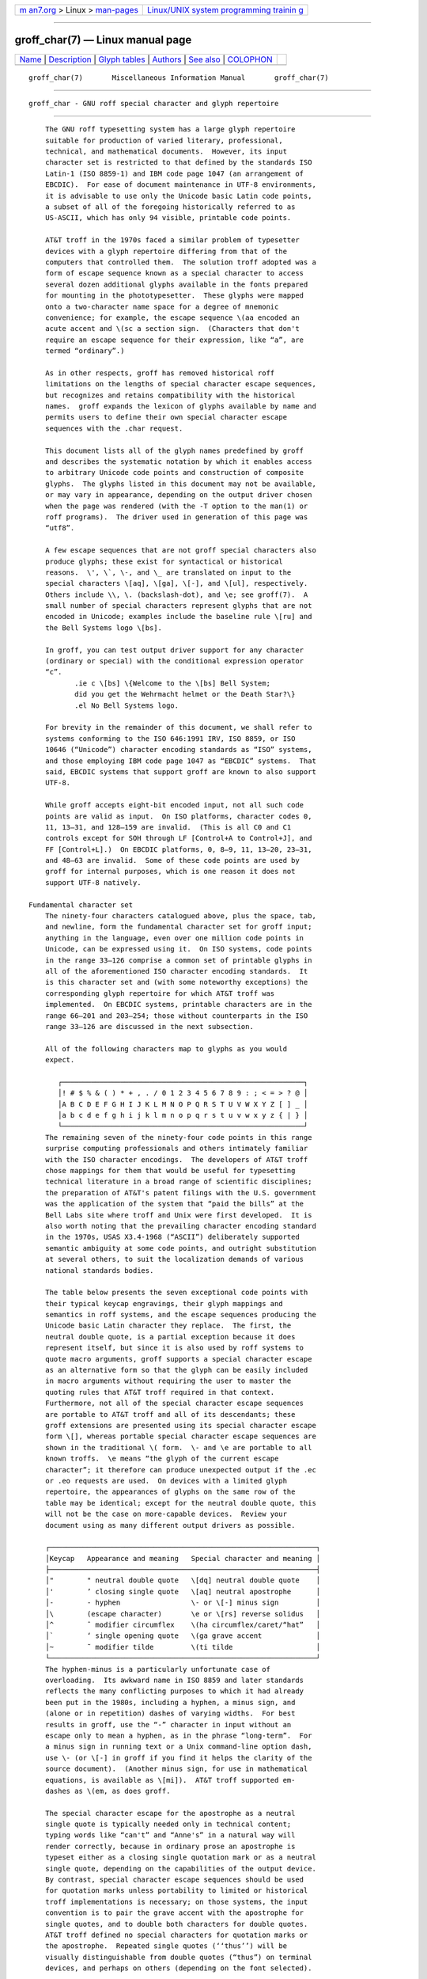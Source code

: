 .. container:: page-top

.. container:: nav-bar

   +----------------------------------+----------------------------------+
   | `m                               | `Linux/UNIX system programming   |
   | an7.org <../../../index.html>`__ | trainin                          |
   | > Linux >                        | g <http://man7.org/training/>`__ |
   | `man-pages <../index.html>`__    |                                  |
   +----------------------------------+----------------------------------+

--------------

groff_char(7) — Linux manual page
=================================

+-----------------------------------+-----------------------------------+
| `Name <#Name>`__ \|               |                                   |
| `Description <#Description>`__ \| |                                   |
| `Glyph tables <#Glyph_tables>`__  |                                   |
| \| `Authors <#Authors>`__ \|      |                                   |
| `See also <#See_also>`__ \|       |                                   |
| `COLOPHON <#COLOPHON>`__          |                                   |
+-----------------------------------+-----------------------------------+
| .. container:: man-search-box     |                                   |
+-----------------------------------+-----------------------------------+

::

   groff_char(7)       Miscellaneous Information Manual       groff_char(7)


-------------------------------------------------

::

          groff_char - GNU roff special character and glyph repertoire


---------------------------------------------------------------

::

          The GNU roff typesetting system has a large glyph repertoire
          suitable for production of varied literary, professional,
          technical, and mathematical documents.  However, its input
          character set is restricted to that defined by the standards ISO
          Latin-1 (ISO 8859-1) and IBM code page 1047 (an arrangement of
          EBCDIC).  For ease of document maintenance in UTF-8 environments,
          it is advisable to use only the Unicode basic Latin code points,
          a subset of all of the foregoing historically referred to as
          US-ASCII, which has only 94 visible, printable code points.

          AT&T troff in the 1970s faced a similar problem of typesetter
          devices with a glyph repertoire differing from that of the
          computers that controlled them.  The solution troff adopted was a
          form of escape sequence known as a special character to access
          several dozen additional glyphs available in the fonts prepared
          for mounting in the phototypesetter.  These glyphs were mapped
          onto a two-character name space for a degree of mnemonic
          convenience; for example, the escape sequence \(aa encoded an
          acute accent and \(sc a section sign.  (Characters that don't
          require an escape sequence for their expression, like “a”, are
          termed “ordinary”.)

          As in other respects, groff has removed historical roff
          limitations on the lengths of special character escape sequences,
          but recognizes and retains compatibility with the historical
          names.  groff expands the lexicon of glyphs available by name and
          permits users to define their own special character escape
          sequences with the .char request.

          This document lists all of the glyph names predefined by groff
          and describes the systematic notation by which it enables access
          to arbitrary Unicode code points and construction of composite
          glyphs.  The glyphs listed in this document may not be available,
          or may vary in appearance, depending on the output driver chosen
          when the page was rendered (with the -T option to the man(1) or
          roff programs).  The driver used in generation of this page was
          “utf8”.

          A few escape sequences that are not groff special characters also
          produce glyphs; these exist for syntactical or historical
          reasons.  \', \`, \-, and \_ are translated on input to the
          special characters \[aq], \[ga], \[-], and \[ul], respectively.
          Others include \\, \. (backslash-dot), and \e; see groff(7).  A
          small number of special characters represent glyphs that are not
          encoded in Unicode; examples include the baseline rule \[ru] and
          the Bell Systems logo \[bs].

          In groff, you can test output driver support for any character
          (ordinary or special) with the conditional expression operator
          “c”.
                 .ie c \[bs] \{Welcome to the \[bs] Bell System;
                 did you get the Wehrmacht helmet or the Death Star?\}
                 .el No Bell Systems logo.

          For brevity in the remainder of this document, we shall refer to
          systems conforming to the ISO 646:1991 IRV, ISO 8859, or ISO
          10646 (“Unicode”) character encoding standards as “ISO” systems,
          and those employing IBM code page 1047 as “EBCDIC” systems.  That
          said, EBCDIC systems that support groff are known to also support
          UTF-8.

          While groff accepts eight-bit encoded input, not all such code
          points are valid as input.  On ISO platforms, character codes 0,
          11, 13–31, and 128–159 are invalid.  (This is all C0 and C1
          controls except for SOH through LF [Control+A to Control+J], and
          FF [Control+L].)  On EBCDIC platforms, 0, 8–9, 11, 13–20, 23–31,
          and 48–63 are invalid.  Some of these code points are used by
          groff for internal purposes, which is one reason it does not
          support UTF-8 natively.

      Fundamental character set
          The ninety-four characters catalogued above, plus the space, tab,
          and newline, form the fundamental character set for groff input;
          anything in the language, even over one million code points in
          Unicode, can be expressed using it.  On ISO systems, code points
          in the range 33–126 comprise a common set of printable glyphs in
          all of the aforementioned ISO character encoding standards.  It
          is this character set and (with some noteworthy exceptions) the
          corresponding glyph repertoire for which AT&T troff was
          implemented.  On EBCDIC systems, printable characters are in the
          range 66–201 and 203–254; those without counterparts in the ISO
          range 33–126 are discussed in the next subsection.

          All of the following characters map to glyphs as you would
          expect.

             ┌──────────────────────────────────────────────────────────┐
             │! # $ % & ( ) * + , . / 0 1 2 3 4 5 6 7 8 9 : ; < = > ? @ │
             │A B C D E F G H I J K L M N O P Q R S T U V W X Y Z [ ] _ │
             │a b c d e f g h i j k l m n o p q r s t u v w x y z { | } │
             └──────────────────────────────────────────────────────────┘
          The remaining seven of the ninety-four code points in this range
          surprise computing professionals and others intimately familiar
          with the ISO character encodings.  The developers of AT&T troff
          chose mappings for them that would be useful for typesetting
          technical literature in a broad range of scientific disciplines;
          the preparation of AT&T's patent filings with the U.S. government
          was the application of the system that “paid the bills” at the
          Bell Labs site where troff and Unix were first developed.  It is
          also worth noting that the prevailing character encoding standard
          in the 1970s, USAS X3.4-1968 (“ASCII”) deliberately supported
          semantic ambiguity at some code points, and outright substitution
          at several others, to suit the localization demands of various
          national standards bodies.

          The table below presents the seven exceptional code points with
          their typical keycap engravings, their glyph mappings and
          semantics in roff systems, and the escape sequences producing the
          Unicode basic Latin character they replace.  The first, the
          neutral double quote, is a partial exception because it does
          represent itself, but since it is also used by roff systems to
          quote macro arguments, groff supports a special character escape
          as an alternative form so that the glyph can be easily included
          in macro arguments without requiring the user to master the
          quoting rules that AT&T troff required in that context.
          Furthermore, not all of the special character escape sequences
          are portable to AT&T troff and all of its descendants; these
          groff extensions are presented using its special character escape
          form \[], whereas portable special character escape sequences are
          shown in the traditional \( form.  \- and \e are portable to all
          known troffs.  \e means “the glyph of the current escape
          character”; it therefore can produce unexpected output if the .ec
          or .eo requests are used.  On devices with a limited glyph
          repertoire, the appearances of glyphs on the same row of the
          table may be identical; except for the neutral double quote, this
          will not be the case on more-capable devices.  Review your
          document using as many different output drivers as possible.

          ┌────────────────────────────────────────────────────────────────┐
          │Keycap   Appearance and meaning   Special character and meaning │
          ├────────────────────────────────────────────────────────────────┤
          │"        " neutral double quote   \[dq] neutral double quote    │
          │'        ’ closing single quote   \[aq] neutral apostrophe      │
          │-        - hyphen                 \- or \[-] minus sign         │
          │\        (escape character)       \e or \[rs] reverse solidus   │
          │^        ˆ modifier circumflex    \(ha circumflex/caret/“hat”   │
          │`        ‘ single opening quote   \(ga grave accent             │
          │~        ˜ modifier tilde         \(ti tilde                    │
          └────────────────────────────────────────────────────────────────┘
          The hyphen-minus is a particularly unfortunate case of
          overloading.  Its awkward name in ISO 8859 and later standards
          reflects the many conflicting purposes to which it had already
          been put in the 1980s, including a hyphen, a minus sign, and
          (alone or in repetition) dashes of varying widths.  For best
          results in groff, use the “-” character in input without an
          escape only to mean a hyphen, as in the phrase “long-term”.  For
          a minus sign in running text or a Unix command-line option dash,
          use \- (or \[-] in groff if you find it helps the clarity of the
          source document).  (Another minus sign, for use in mathematical
          equations, is available as \[mi]).  AT&T troff supported em-
          dashes as \(em, as does groff.

          The special character escape for the apostrophe as a neutral
          single quote is typically needed only in technical content;
          typing words like “can't” and “Anne's” in a natural way will
          render correctly, because in ordinary prose an apostrophe is
          typeset either as a closing single quotation mark or as a neutral
          single quote, depending on the capabilities of the output device.
          By contrast, special character escape sequences should be used
          for quotation marks unless portability to limited or historical
          troff implementations is necessary; on those systems, the input
          convention is to pair the grave accent with the apostrophe for
          single quotes, and to double both characters for double quotes.
          AT&T troff defined no special characters for quotation marks or
          the apostrophe.  Repeated single quotes (‘‘thus’’) will be
          visually distinguishable from double quotes (“thus”) on terminal
          devices, and perhaps on others (depending on the font selected).

          ┌────────────────────────────────────────────────────────────────┐
          │AT&T troff input          recommended groff input               │
          ├────────────────────────────────────────────────────────────────┤
          │A Winter's Tale           A Winter's Tale                       │
          │`U.K. outer quotes'       \[oq]U.K. outer quotes\[cq]           │
          │`U.K. ``inner'' quotes'   \[oq]U.K. \[lq]inner\[rq] quotes\[cq] │
          │``U.S. outer quotes''     \[lq]U.S. outer quotes\[rq]           │
          │``U.S. `inner' quotes''   \[lq]U.S. \[oq]inner\[cq] quotes\[rq] │
          └────────────────────────────────────────────────────────────────┘
          If you expect to use quotation marks frequently in your document,
          see if the macro package you're using defines strings or macros
          to facilitate quotation.

          Using Unicode basic Latin characters to compose boxes and lines
          is ill-advised.  roff systems have special characters for drawing
          straight horizontal and vertical lines; see subsection “Rules and
          lines” below.  Preprocessors like tbl(1) and pic(1) draw boxes
          and will produce the best possible output for the device, falling
          back to basic Latin glyphs only when necessary.

      Eight-bit encodings and Latin-1 supplement
          ISO 646 is a seven-bit code encoding 128 code points; eight-bit
          codes are twice the size.  ISO 8859-1 and code page 1047
          allocated the additional space to what Unicode calls “C1
          controls” (control characters) and the “Latin-1 supplement”.  The
          C1 controls are neither printable nor usable as groff input.

          Two characters in the Latin-1 supplement are handled specially.
          troff never produces them as output.

          NBSP   encodes the no-break space.  On input it is mapped to \~,
                 the adjustable non-breaking space escape sequence.

          SHY    encodes the soft hyphen character.  On input it is mapped
                 to \%, the hyphenation control escape sequence.

          The remaining characters in the Latin-1 supplement represent
          themselves.  Although they can be specified directly with the
          keyboard on systems configured to use Latin-1 as the character
          encoding, it is more portable, both to other roff systems and to
          UTF-8 environments, to use their glyph names, shown below.

          ¡  \[r!] inverted exclamation mark     Ñ  \[~N] N tilde
          ¢  \[ct] cent sign                     Ò  \[`O] O grave
          £  \[Po] pound sign                    Ó  \['O] O acute
          ¤  \[Cs] currency sign                 Ô  \[^O] O circumflex
          ¥  \[Ye] yen sign                      Õ  \[~O] O tilde
          ¦  \[bb] broken bar                    Ö  \[:O] O dieresis
          §  \[sc] section sign                  ×  \[mu] multiplication sign
          ¨  \[ad] dieresis accent               Ø  \[/O] O slash
          ©  \[co] copyright sign                Ù  \[`U] U grave
          ª  \[Of] feminine ordinal indicator    Ú  \['U] U acute
          «  \[Fo] left double chevron           Û  \[^U] U circumflex
          ¬  \[no] logical not                   Ü  \[:U] U dieresis
          ®  \[rg] registered sign               Ý  \['Y] Y acute
          ¯  \[a-] macron accent                 Þ  \[TP] uppercase thorn
          °  \[de] degree sign                   ß  \[ss] lowercase sharp s
          ±  \[+-] plus-minus                    à  \[`a] a grave
          ²  \[S2] superscript two               á  \['a] a acute
          ³  \[S3] superscript three             â  \[^a] a circumflex
          ´  \[aa] acute accent                  ã  \[~a] a tilde
          µ  \[mc] micro sign                    ä  \[:a] a dieresis
          ¶  \[ps] pilcrow sign                  å  \[oa] a ring
          ·  \[pc] centered period               æ  \[ae] ae ligature
          ¸  \[ac] cedilla accent                ç  \[,c] c cedilla
          ¹  \[S1] superscript one               è  \[`e] e grave
          º  \[Om] masculine ordinal indicator   é  \['e] e acute
          »  \[Fc] right double chevron          ê  \[^e] e circumflex
          ¼  \[14] one quarter symbol            ë  \[:e] e dieresis
          ½  \[12] one half symbol               ì  \[`i] i grave
          ¾  \[34] three quarters symbol         í  \['i] e acute
          ¿  \[r?] inverted question mark        î  \[^i] i circumflex
          À  \[`A] A grave                       ï  \[:i] i dieresis
          Á  \['A] A acute                       ð  \[Sd] lowercase eth
          Â  \[^A] A circumflex                  ñ  \[~n] n tilde
          Ã  \[~A] A tilde                       ò  \[`o] o grave
          Ä  \[:A] A dieresis                    ó  \['o] o acute
          Å  \[oA] A ring                        ô  \[^o  o circumflex
          Æ  \[AE] AE ligature                   õ  \[~o] o tilde
          Ç  \[,C] C cedilla                     ö  \[:o] o dieresis
          È  \[`E] E grave                       ÷  \[di] division sign
          É  \['E] E acute                       ø  \[/o] o slash
          Ê  \[^E] E circumflex                  ù  \[`u] u grave
          Ë  \[:E] E dieresis                    ú  \['u] u acute
          Ì  \[`I] I grave                       û  \[^u] u circumflex
          Í  \['I] I acute                       ü  \[:u] u dieresis
          Î  \[^I] I circumflex                  ý  \['y] y acute
          Ï  \[:I] I dieresis                    þ  \[Tp] lowercase thorn
          Ð  \[-D] uppercase eth                 ÿ  \[:y] y dieresis

      Special character escape forms
          Glyphs that lack a character code in the basic Latin repertoire
          to directly represent them are entered by one of several special
          character escape forms.  Such glyphs can be simple or composite,
          and accessed either by name or numerically by code point.  Code
          points and combining properties are determined by character
          encoding standards, whereas glyph names originated in AT&T troff
          special character escape sequences.  Glyph names are not limited
          to alphanumeric characters; any of the printable characters from
          the Unicode basic Latin repertoire may be used.

          \(gl   is a special character escape for the glyph with the two-
                 character name gl.  This is the syntax form supported by
                 AT&T troff.  The acute accent, \(aa, is an example.

          \[glyph-name]
                 is a special character escape for glyph-name, which can be
                 of arbitrary length.  The foregoing acute accent example
                 could be expressed in groff as \[aa].

                 An ordinary input character “c” is not the same as \[c];
                 the latter is internally mapped to glyph name “\c”.  In
                 other words, “\[a]” is not “a”, but rather \a, the
                 uninterpreted leader escape sequence.  By default, groff
                 defines a single glyph name of length one, namely the
                 minus sign, which can be accessed as either \- or \[-].

          \[base-glyph composite-1 composite-2 ... composite-n]
                 is a composite glyph.  Glyphs like a lowercase “e” with an
                 acute accent, as in the word “café”, can be expressed as
                 \[e aa].  See subsection “Accents” below for a table of
                 combining glyph names.

          Unicode encodes far more characters than groff has glyph names
          for; special character escape forms based on numerical code
          points enable access to any of them.  Frequently used glyphs or
          glyph combinations can be stored in strings, and new glyph names
          can be created with the .char request, enabling the user to
          devise ad hoc names for them; see groff(7).

          \[unnnn[n[n]]]
                 is a Unicode numeric special character escape sequence.
                 With this form, any Unicode point can be indicated using
                 four to six hexadecimal digits, with hexadecimal letters
                 accepted in uppercase form only.  Thus, \[u02DA] accesses
                 the (spacing) ring accent, producing “˚”.

          Unicode code points can be composed as well; when they are, troff
          requires NFD (Normalization Form D), where all Unicode glyphs are
          maximally decomposed.  (Exception: precomposed characters in the
          Latin-1 supplement described above are also accepted.  Do not
          count on this exception remaining in a future troff that accepts
          UTF-8 input directly.)  Thus, troff accepts “caf\['e]”,
          “caf\[e aa]”, and “caf\[u0065_0301]”, as ways to input “café”.
          (Due to its legacy 8-bit encoding compatibility, at present it
          also accepts “caf\[u00E9]” on ISO Latin-1 systems.)

          \[ubase-glyph[_combining-component]...]
                 constructs a composite glyph from Unicode numeric special
                 character escape sequences.  The code points of the base
                 glyph and the combining components are each expressed in
                 hexadecimal, with an underscore (_) separating each
                 component.  Thus, \[u0065_0301] produces “é”.

          \[charnnn]
                 expresses an eight-bit code point where nnn is the code
                 point of the character, a decimal number between 0 and 255
                 without leading zeroes.  This legacy numeric special
                 character escape is used to map characters onto glyphs via
                 the .trin request in macro files loaded by grotty(1).


-----------------------------------------------------------------

::

          In this section, groff's glyph name repertoire is presented in
          tabular form.  The meanings of the columns are as follows.

          Output  shows the glyph as it appears on the device used to
                  render this document; although it can have a notably
                  different shape on other devices (and is subject to user-
                  directed translation and replacement), groff attempts
                  reasonable equivalency on all output devices.

          Input   shows the groff character (ordinary or special) that
                  normally produces the glyph.  Some code points have
                  multiple glyph names.

          Unicode is the code point notation for the glyph or combining
                  glyph sequence as described in subsection “Special
                  character escape forms” above.  It corresponds to the
                  standard notation for Unicode short identifiers such that
                  groff's unnnn is equivalent to Unicode's U+nnnn.

          Notes   describes the glyph, elucidating the mnemonic value of
                  the glyph name where possible.

                  A plus sign “+” indicates that the glyph name appears in
                  the AT&T troff user's manual, CSTR #54 (1992 revision).
                  When using the AT&T special character syntax \(xx,
                  widespread portability can be expected from such names.

                  Entries marked with “***” denote glyphs used for
                  mathematical purposes.  On typesetter devices, such
                  glyphs are typically drawn from a special font (see
                  groff_font(5)).  Often, such glyphs have metrics which
                  look incongruous in normal text.  A few which are not
                  uncommon in running text have “text variants”, which
                  should work better in that context.  Conversely, a
                  handful of glyphs that are normally drawn from a regular
                  font are required in mathematical text.  Both sets of
                  exceptions are noted in the tables where they appear
                  (“Logical symbols” and “Mathematical symbols”).

      Basic Latin
          Apart from basic Latin characters with special mappings,
          described in subsection “Fundamental character set” above, a few
          others in that range have special character glyph names.  These
          were defined for ease of input on non-U.S. keyboards lacking
          keycaps for them, or for symmetry with other special character
          glyph names serving a similar purpose.

          The vertical bar is overloaded; the \[ba] and \[or] escape
          sequences may render differently.  See subsection “Mathematical
          symbols” below for special variants of the plus, minus, and
          equals signs normally drawn from this range.

          Output   Input   Unicode   Notes
          ──────────────────────────────────────────────────────────────────
          "        \[dq]   u0022     neutral double quote
          #        \[sh]   u0023     number sign
          $        \[Do]   u0024     dollar sign
          '        \[aq]   u0027     apostrophe, neutral single quote
          /        \[sl]   u002F     slash, solidus +
          @        \[at]   u0040     at sign
          [        \[lB]   u005B     left square bracket

          \        \[rs]   u005C     reverse solidus
          ]        \[rB]   u005D     right square bracket
          ^        \[ha]   u005E     circumflex, caret, “hat” +
          {        \[lC]   u007B     left brace
          |        |       u007C     bar
          |        \[ba]   u007C     bar
          |        \[or]   u007C     bitwise or +
          }        \[rC]   u007D     right brace
          ~        \[ti]   u007E     tilde +

      Supplementary Latin letters
          Historically, \[ss] could be considered a ligature of “sz”.  An
          uppercase form is available as \[u1E9E], but in the German
          language it is of specialized use; ß does not normally uppercase-
          transform to it, but rather to “SS”.  “Lowercase f with hook” is
          also used as a function symbol; see subsection “Mathematical
          symbols” below.

          Output   Input   Unicode   Notes
          ──────────────────────────────────────────────────────────────────
          Ð        \[-D]   u00D0     uppercase eth
          ð        \[Sd]   u00F0     lowercase eth
          Þ        \[TP]   u00DE     uppercase thorn
          þ        \[Tp]   u00FE     lowercase thorn
          ß        \[ss]   u00DF     lowercase sharp s
          ı        \[.i]   u0131     i without tittle
          ȷ        \[.j]   u0237     j without tittle
          ƒ        \[Fn]   u0192     lowercase f with hook, function

      Ligatures and digraphs
          Output   Input   Unicode           Notes
          ──────────────────────────────────────────────────────────────────
          ff       \[ff]   u0066_0066        ff ligature +
          fi       \[fi]   u0066_0069        fi ligature +
          fl       \[fl]   u0066_006C        fl ligature +
          ffi      \[Fi]   u0066_0066_0069   ffi ligature +
          ffl      \[Fl]   u0066_0066_006C   ffl ligature +
          Æ        \[AE]   u00C6             AE ligature
          æ        \[ae]   u00E6             ae ligature
          Œ        \[OE]   u0152             OE ligature
          œ        \[oe]   u0153             oe ligature
          Ĳ        \[IJ]   u0132             IJ digraph
          ĳ        \[ij]   u0133             ij digraph
          Ł        \[/L]   u0141             L with stroke
          ł        \[/l]   u0142             l with stroke
          Ø        \[/O]   u00D8             O with stroke
          ø        \[/o]   u00F8             o with stroke

      Accented characters
          All of these glyphs can be composed using combining glyph names
          as described in subsection “Special character escape forms”
          above; the names below can be thought of as convenient short
          aliases.

          Output   Input   Unicode      Notes
          ──────────────────────────────────────────────────────────────────
          Á        \['A]   u0041_0301   A acute
          Ć        \['C]   u0043_0301   C acute
          É        \['E]   u0045_0301   E acute
          Í        \['I]   u0049_0301   I acute
          Ó        \['O]   u004F_0301   O acute
          Ú        \['U]   u0055_0301   U acute
          Ý        \['Y]   u0059_0301   Y acute
          á        \['a]   u0061_0301   a acute
          ć        \['c]   u0063_0301   c acute
          é        \['e]   u0065_0301   e acute

          í        \['i]   u0069_0301   i acute
          ó        \['o]   u006F_0301   o acute
          ú        \['u]   u0075_0301   u acute
          ý        \['y]   u0079_0301   y acute

          Ä        \[:A]   u0041_0308   A dieresis
          Ë        \[:E]   u0045_0308   E dieresis
          Ï        \[:I]   u0049_0308   I dieresis
          Ö        \[:O]   u004F_0308   O dieresis
          Ü        \[:U]   u0055_0308   U dieresis
          Ÿ        \[:Y]   u0059_0308   Y dieresis
          ä        \[:a]   u0061_0308   a dieresis
          ë        \[:e]   u0065_0308   e dieresis
          ï        \[:i]   u0069_0308   i dieresis
          ö        \[:o]   u006F_0308   o dieresis
          ü        \[:u]   u0075_0308   u dieresis
          ÿ        \[:y]   u0079_0308   y dieresis

          Â        \[^A]   u0041_0302   A circumflex
          Ê        \[^E]   u0045_0302   E circumflex
          Î        \[^I]   u0049_0302   I circumflex
          Ô        \[^O]   u004F_0302   O circumflex
          Û        \[^U]   u0055_0302   U circumflex
          â        \[^a]   u0061_0302   a circumflex
          ê        \[^e]   u0065_0302   e circumflex
          î        \[^i]   u0069_0302   i circumflex
          ô        \[^o]   u006F_0302   o circumflex
          û        \[^u]   u0075_0302   u circumflex

          À        \[`A]   u0041_0300   A grave
          È        \[`E]   u0045_0300   E grave
          Ì        \[`I]   u0049_0300   I grave
          Ò        \[`O]   u004F_0300   O grave
          Ù        \[`U]   u0055_0300   U grave
          à        \[`a]   u0061_0300   a grave
          è        \[`e]   u0065_0300   e grave
          ì        \[`i]   u0069_0300   i grave
          ò        \[`o]   u006F_0300   o grave
          ù        \[`u]   u0075_0300   u grave

          Ã        \[~A]   u0041_0303   A tilde
          Ñ        \[~N]   u004E_0303   N tilde
          Õ        \[~O]   u004F_0303   O tilde
          ã        \[~a]   u0061_0303   a tilde
          ñ        \[~n]   u006E_0303   n tilde
          õ        \[~o]   u006F_0303   o tilde

          Š        \[vS]   u0053_030C   S caron
          š        \[vs]   u0073_030C   s caron
          Ž        \[vZ]   u005A_030C   Z caron
          ž        \[vz]   u007A_030C   z caron

          Ç        \[,C]   u0043_0327   C cedilla
          ç        \[,c]   u0063_0327   c cedilla

          Å        \[oA]   u0041_030A   A ring
          å        \[oa]   u0061_030A   a ring

      Accents
          The .composite request is used to map the accents to code points
          with non-spacing semantics; the values given in parentheses are
          their spacing counterparts.

          Output   Input   Unicode         Notes
          ──────────────────────────────────────────────────────────────────
          ˝        \[a"]   u030B (u02DD)   double acute accent

          ¯        \[a-]   u0304 (u00AF)   macron accent
          ˙        \[a.]   u0307 (u02D9)   dot accent
          ^        \[a^]   u0302 (u005E)   circumflex accent
          ´        \[aa]   u0301 (u00B4)   acute accent +
          `        \[ga]   u0300 (u0060)   grave accent +
          ˘        \[ab]   u0306 (u02D8)   breve accent
          ¸        \[ac]   u0327 (u00B8)   cedilla accent
          ¨        \[ad]   u0308 (u00A8)   dieresis accent
          ˇ        \[ah]   u030C (u02C7)   caron accent
          ˚        \[ao]   u030A (u02DA)   ring accent
          ~        \[a~]   u0303 (u007E)   tilde accent
          ˛        \[ho]   u0328 (u02DB)   hook accent

      Quotation marks
          The neutral double quote, often useful when documenting
          programming languages, is also available as a special character
          for convenience when including it in macro arguments; see
          subsection “Fundamental character set” above.

          Output   Input   Unicode   Notes
          ──────────────────────────────────────────────────────────────────
          „        \[Bq]   u201E     low double comma quote
          ‚        \[bq]   u201A     low single comma quote
          “        \[lq]   u201C     left double quote
          ”        \[rq]   u201D     right double quote
          ‘        \[oq]   u2018     single opening (left) quote
          ’        \[cq]   u2019     single closing (right) quote
          '        \[aq]   u0027     apostrophe, neutral single quote
          "        "       u0022     neutral double quote
          "        \[dq]   u0022     neutral double quote
          «        \[Fo]   u00AB     left double chevron
          »        \[Fc]   u00BB     right double chevron
          ‹        \[fo]   u2039     left single chevron
          ›        \[fc]   u203A     right single chevron

      Punctuation
          Output   Input   Unicode   Notes
          ──────────────────────────────────────────────────────────────────
          ¡        \[r!]   u00A1     inverted exclamation mark
          ¿        \[r?]   u00BF     inverted question mark
          —        \[em]   u2014     em-dash +
          –        \[en]   u2013     en-dash
          ‐        \[hy]   u2010     hyphen +

      Brackets
          On typestter devices, the bracket extensions are font-invariant
          glyphs; that is, they are rendered the same way regardless of
          font (with a drawing escape sequence).  On terminals, they are
          not font-invariant; groff maps them rather arbitrarily to U+23AA
          (“curly bracket extension”).  In AT&T troff, only one glyph was
          available to vertically extend brackets, braces, and parentheses:
          \(bv.

          Not all devices supply bracket pieces that can be piled up with
          \b due to the restrictions of the escape's piling algorithm.  A
          general solution to build brackets out of pieces is the following
          macro:
                 .\" Make a pile centered vertically 0.5em above the baseline.
                 .\" The first argument is placed at the top.
                 .\" The pile is returned in string 'pile'.
                 .eo
                 .de pile-make
                 .  nr pile-wd 0
                 .  nr pile-ht 0
                 .  ds pile-args
                 .
                 .  nr pile-# \n[.$]
                 .  while \n[pile-#] \{\
                 .    nr pile-wd (\n[pile-wd] >? \w'\$[\n[pile-#]]')
                 .    nr pile-ht +(\n[rst] - \n[rsb])
                 .    as pile-args \v'\n[rsb]u'\"
                 .    as pile-args \Z'\$[\n[pile-#]]'\"
                 .    as pile-args \v'-\n[rst]u'\"
                 .    nr pile-# -1
                 .  \}
                 .
                 .  ds pile \v'(-0.5m + (\n[pile-ht]u / 2u))'\"
                 .  as pile \*[pile-args]\"
                 .  as pile \v'((\n[pile-ht]u / 2u) + 0.5m)'\"
                 .  as pile \h'\n[pile-wd]u'\"
                 ..
                 .ec

          Another complication is the fact that some glyphs which represent
          bracket pieces in AT&T troff can be used for other mathematical
          symbols as well, for example \(lf and \(rf which provide the
          floor operator.  Some output drivers, such as grodvi(1), don't
          unify such glyphs.  For this reason, the four glyphs \[lf],
          \[rf], \[lc], and \[rc], are not unified with similar-looking
          bracket pieces.  In groff, only glyphs with long names are
          guaranteed to pile up correctly for all devices—provided those
          glyphs exist.

          Output   Input               Unicode   Notes
          ──────────────────────────────────────────────────────────────────────
          [        [                   u005B     left square bracket
          [        \[lB]               u005B     left square bracket
          ]        ]                   u005D     right square bracket
          ]        \[rB]               u005D     right square bracket
          {        {                   u007B     left brace
          {        \[lC]               u007B     left brace
          }        }                   u007D     right brace
          }        \[rC]               u007D     right brace
          ⟨        \[la]               u27E8     left angle bracket
          ⟩        \[ra]               u27E9     right angle bracket
          ⎪        \[bv]               u23AA     brace vertical extension + ***
          ⎪        \[braceex]          u23AA     brace vertical extension

          ⎡        \[bracketlefttp]    u23A1     left square bracket top
          ⎢        \[bracketleftex]    u23A2     left square bracket extension
          ⎣        \[bracketleftbt]    u23A3     left square bracket bottom

          ⎤        \[bracketrighttp]   u23A4     right square bracket top
          ⎥        \[bracketrightex]   u23A5     right square bracket extension
          ⎦        \[bracketrightbt]   u23A6     right square bracket bottom

          ⎧        \[lt]               u23A7     left brace top +
          ⎨        \[lk]               u23A8     left brace middle +
          ⎩        \[lb]               u23A9     left brace bottom +
          ⎧        \[bracelefttp]      u23A7     left brace top
          ⎨        \[braceleftmid]     u23A8     left brace middle
          ⎩        \[braceleftbt]      u23A9     left brace bottom
          ⎪        \[braceleftex]      u23AA     left brace extension

          ⎫        \[rt]               u23AB     right brace top +
          ⎬        \[rk]               u23AC     right brace middle +
          ⎭        \[rb]               u23AD     right brace bottom +
          ⎫        \[bracerighttp]     u23AB     right brace top
          ⎬        \[bracerightmid]    u23AC     right brace middle
          ⎭        \[bracerightbt]     u23AD     right brace bottom
          ⎪        \[bracerightex]     u23AA     right brace extension

          ⎛        \[parenlefttp]      u239B     left parenthesis top

          ⎜        \[parenleftex]      u239C     left parenthesis extension
          ⎝        \[parenleftbt]      u239D     left parenthesis bottom
          ⎞        \[parenrighttp]     u239E     right parenthesis top
          ⎟        \[parenrightex]     u239F     right parenthesis extension
          ⎠        \[parenrightbt]     u23A0     right parenthesis bottom

      Arrows
          Output   Input   Unicode   Notes
          ──────────────────────────────────────────────────────────────────
          ←        \[<-]   u2190     horizontal arrow left +
          →        \[->]   u2192     horizontal arrow right +
          ↔        \[<>]   u2194     bidirectional horizontal arrow
          ↓        \[da]   u2193     vertical arrow down +
          ↑        \[ua]   u2191     vertical arrow up +
          ↕        \[va]   u2195     bidirectional vertical arrow
          ⇐        \[lA]   u21D0     horizontal double arrow left
          ⇒        \[rA]   u21D2     horizontal double arrow right
          ⇔        \[hA]   u21D4     bidirectional horizontal double arrow
          ⇓        \[dA]   u21D3     vertical double arrow down
          ⇑        \[uA]   u21D1     vertical double arrow up
          ⇕        \[vA]   u21D5     bidirectional vertical double arrow
          ⎯        \[an]   u23AF     horizontal arrow extension

      Rules and lines
          On typesetter devices, the font-invariant glyphs (see subsection
          “Brackets” above) \[br], \[ul], and \[rn] form corners when
          adjacent; they can be used to build boxes.  On terminal devices,
          they are mapped as shown in the table.  The Unicode-derived names
          of these three glyphs are approximations.

          The input character _ always accesses the underscore glyph in a
          font; \[ul], by contrast, may be font-invariant on typesetter
          devices.

          The baseline rule \[ru] is a font-invariant glyph, namely a rule
          of one-half em.

          \[rn] also appears in subsection “Mathematical symbols” below.

          Output   Input   Unicode   Notes
          ──────────────────────────────────────────────────────────────────
          |        |       u007C     bar
          |        \[ba]   u007C     bar
          │        \[br]   u2502     box rule +
          _        _       u005F     underscore, low line +
          _        \[ul]   u005F     underscore, low line +
          ‾        \[rn]   u203E     radical extension, overline +
          _        \[ru]   ---       baseline rule +
          ¦        \[bb]   u00A6     broken bar
          /        /       u002F     slash, solidus +
          /        \[sl]   u002F     slash, solidus +
          \        \[rs]   u005C     reverse solidus

      Text markers
          Output   Input   Unicode   Notes
          ──────────────────────────────────────────────────────────────────
          ○        \[ci]   u25CB     circle +
          •        \[bu]   u2022     bullet +
          †        \[dg]   u2020     dagger +
          ‡        \[dd]   u2021     double dagger +
          ◊        \[lz]   u25CA     lozenge, diamond
          □        \[sq]   u25A1     square +
          ¶        \[ps]   u00B6     pilcrow sign
          §        \[sc]   u00A7     section sign +
          ☜        \[lh]   u261C     hand pointing left +
          ☞        \[rh]   u261E     hand pointing right +

          @        @       u0040     at sign
          @        \[at]   u0040     at sign
          #        #       u0023     number sign
          #        \[sh]   u0023     number sign
          ↵        \[CR]   u21B5     carriage return
          ✓        \[OK]   u2713     check mark

      Legal symbols
          The Bell Systems logo is not supported in groff.

          Output   Input   Unicode   Notes
          ──────────────────────────────────────────────────────────────────
          ©        \[co]   u00A9     copyright sign +
          ®        \[rg]   u00AE     registered sign +
          ™        \[tm]   u2122     trade mark sign
                   \[bs]   ---       Bell Systems logo +

      Currency symbols
          Output   Input   Unicode   Notes
          ──────────────────────────────────────────────────────────────────
          $        $       u0024     dollar sign
          $        \[Do]   u0024     dollar sign
          ¢        \[ct]   u00A2     cent sign +
          €        \[eu]   u20AC     Euro sign
          €        \[Eu]   u20AC     variant Euro sign
          ¥        \[Ye]   u00A5     yen sign
          £        \[Po]   u00A3     pound sign
          ¤        \[Cs]   u00A4     currency sign

      Units
          Output   Input   Unicode   Notes
          ──────────────────────────────────────────────────────────────────
          °        \[de]   u00B0     degree sign +
          ‰        \[%0]   u2030     per thousand, per mille sign
          ′        \[fm]   u2032     arc minute sign +
          ″        \[sd]   u2033     arc second sign
          µ        \[mc]   u00B5     micro sign
          ª        \[Of]   u00AA     feminine ordinal indicator
          º        \[Om]   u00BA     masculine ordinal indicator

      Logical symbols
          Whether the two variants of the not sign differ in appearance or
          spacing will depend on the device and font selected.

          Output   Input    Unicode   Notes
          ──────────────────────────────────────────────────────────────────
          ∧        \[AN]    u2227     logical and
          ∨        \[OR]    u2228     logical or
          ¬        \[no]    u00AC     logical not + ***
          ¬        \[tno]   u00AC     text variant of \[no]
          ∃        \[te]    u2203     there exists
          ∀        \[fa]    u2200     for all
          ∋        \[st]    u220B     such that
          ∴        \[3d]    u2234     therefore
          ∴        \[tf]    u2234     therefore
          |        |        u007C     bitwise or +
          |        \[or]    u007C     bitwise or +

      Mathematical symbols
          \[Fn] also appears in subsection “Supplementary Latin letters”
          above.  Observe the two varieties of the plus-minus,
          multiplication, and division signs; \[+-], \[mu], and \[di] are
          normally drawn from the special font, but have regular (“text”)
          font variants.  Also be aware of three glyphs available in
          special font variants that are normally drawn from regular fonts:
          the plus, minus, and equals signs.  Whether these variants differ
          in appearance or spacing will depend on the device and font
          selected.

          In AT&T troff, \(rn served as the horizontal extension of the
          radical (square root) sign, \(sr.  In groff, you can use
          \[radicalex] instead of \[rn] for continuation of the radical
          sign \[sr]; these have text metrics.  \[sqrt] and \[sqrtex] are
          their counterparts with mathematical spacing.

          Output   Input          Unicode      Notes
          ─────────────────────────────────────────────────────────────────────
          ½        \[12]          u00BD        one half symbol +
          ¼        \[14]          u00BC        one quarter symbol +
          ¾        \[34]          u00BE        three quarters symbol +
          ⅛        \[18]          u215B        one eighth symbol
          ⅜        \[38]          u215C        three eighths symbol
          ⅝        \[58]          u215D        five eighths symbol
          ⅞        \[78]          u215E        seven eighths symbol
          ¹        \[S1]          u00B9        superscript one
          ²        \[S2]          u00B2        superscript two
          ³        \[S3]          u00B3        superscript three

          +        +              u002B        plus
          +        \[pl]          u002B        special variant of plus + ***
          -        \[-]           u002D        minus
          −        \[mi]          u2212        special variant of minus + ***
          ∓        \[-+]          u2213        minus-plus
          ±        \[+-]          u00B1        plus-minus + ***
          ±        \[t+-]         u00B1        text variant of \[+-]
          ·        \[pc]          u00B7        centered period
          ⋅        \[md]          u22C5        multiplication dot
          ×        \[mu]          u00D7        multiplication sign + ***
          ×        \[tmu]         u00D7        text variant of \[mu]
          ⊗        \[c*]          u2297        circled times
          ⊕        \[c+]          u2295        circled plus
          ÷        \[di]          u00F7        division sign + ***
          ÷        \[tdi]         u00F7        text variant of \[di]
          ⁄        \[f/]          u2044        fraction slash
          ∗        \[**]          u2217        mathematical asterisk +

          ≤        \[<=]          u2264        less than or equal to +
          ≥        \[>=]          u2265        greater than or equal to +
          ≪        \[<<]          u226A        much less than
          ≫        \[>>]          u226B        much greater than
          =        =              u003D        equals
          =        \[eq]          u003D        special variant of equals + ***
          ≠        \[!=]          u003D_0338   not equals +
          ≡        \[==]          u2261        equivalent +
          ≢        \[ne]          u2261_0338   not equivalent
          ≅        \[=~]          u2245        approximately equal to
          ≃        \[|=]          u2243        asymptotically equal to +
          ∼        \[ap]          u223C        similar to, tilde operator +
          ≈        \[~~]          u2248        almost equal to
          ≈        \[~=]          u2248        almost equal to
          ∝        \[pt]          u221D        proportional to +

          ∅        \[es]          u2205        empty set +
          ∈        \[mo]          u2208        element of a set +
          ∉        \[nm]          u2208_0338   not element of set
          ⊂        \[sb]          u2282        proper subset +
          ⊄        \[nb]          u2282_0338   not subset
          ⊃        \[sp]          u2283        proper superset +
          ⊅        \[nc]          u2283_0338   not superset
          ⊆        \[ib]          u2286        subset or equal +
          ⊇        \[ip]          u2287        superset or equal +
          ∩        \[ca]          u2229        intersection, cap +
          ∪        \[cu]          u222A        union, cup +

          ∠        \[/_]          u2220        angle
          ⊥        \[pp]          u22A5        perpendicular
          ∫        \[is]          u222B        integral +
          ∫        \[integral]    u222B        integral ***
          ∑        \[sum]         u2211        summation ***
          ∏        \[product]     u220F        product ***
          ∐        \[coproduct]   u2210        coproduct ***
          ∇        \[gr]          u2207        gradient +
          √        \[sr]          u221A        radical sign, square root +
          ‾        \[rn]          u203E        radical extension, overline +
                   \[radicalex]   ---          radical extension
          √        \[sqrt]        u221A        radical sign, square root ***
                   \[sqrtex]      ---          radical extension ***

          ⌈        \[lc]          u2308        left ceiling +
          ⌉        \[rc]          u2309        right ceiling +
          ⌊        \[lf]          u230A        left floor +
          ⌋        \[rf]          u230B        right floor +

          ∞        \[if]          u221E        infinity +
          ℵ        \[Ah]          u2135        aleph symbol
          ƒ        \[Fn]          u0192        lowercase f with hook, function
          ℑ        \[Im]          u2111        blackletter I, imaginary part
          ℜ        \[Re]          u211C        blackletter R, real part
          ℘        \[wp]          u2118        Weierstrass p
          ∂        \[pd]          u2202        partial differential
          ℏ        \[-h]          u210F        h bar
          ℏ        \[hbar]        u210F        h bar

      Greek glyphs
          These glyphs are intended for technical use, not for typesetting
          Greek language text; normally, the uppercase letters have upright
          shape, and the lowercase ones are slanted.

          Output   Input   Unicode   Notes
          ──────────────────────────────────────────────────────────────────
          Α        \[*A]   u0391     uppercase alpha +
          Β        \[*B]   u0392     uppercase beta +
          Γ        \[*G]   u0393     uppercase gamma +
          Δ        \[*D]   u0394     uppercase delta +
          Ε        \[*E]   u0395     uppercase epsilon +
          Ζ        \[*Z]   u0396     uppercase zeta +
          Η        \[*Y]   u0397     uppercase eta +
          Θ        \[*H]   u0398     uppercase theta +
          Ι        \[*I]   u0399     uppercase iota +
          Κ        \[*K]   u039A     uppercase kappa +
          Λ        \[*L]   u039B     uppercase lambda +
          Μ        \[*M]   u039C     uppercase mu +
          Ν        \[*N]   u039D     uppercase nu +
          Ξ        \[*C]   u039E     uppercase xi +
          Ο        \[*O]   u039F     uppercase omicron +
          Π        \[*P]   u03A0     uppercase pi +
          Ρ        \[*R]   u03A1     uppercase rho +
          Σ        \[*S]   u03A3     uppercase sigma +
          Τ        \[*T]   u03A4     uppercase tau +
          Υ        \[*U]   u03A5     uppercase upsilon +
          Φ        \[*F]   u03A6     uppercase phi +
          Χ        \[*X]   u03A7     uppercase chi +
          Ψ        \[*Q]   u03A8     uppercase psi +
          Ω        \[*W]   u03A9     uppercase omega +

          α        \[*a]   u03B1     lowercase alpha +
          β        \[*b]   u03B2     lowercase beta +
          γ        \[*g]   u03B3     lowercase gamma +
          δ        \[*d]   u03B4     lowercase delta +

          ε        \[*e]   u03B5     lowercase epsilon +
          ζ        \[*z]   u03B6     lowercase zeta +
          η        \[*y]   u03B7     lowercase eta +
          θ        \[*h]   u03B8     lowercase theta +
          ι        \[*i]   u03B9     lowercase iota +
          κ        \[*k]   u03BA     lowercase kappa +
          λ        \[*l]   u03BB     lowercase lambda +
          μ        \[*m]   u03BC     lowercase mu +
          ν        \[*n]   u03BD     lowercase nu +
          ξ        \[*c]   u03BE     lowercase xi +
          ο        \[*o]   u03BF     lowercase omicron +
          π        \[*p]   u03C0     lowercase pi +
          ρ        \[*r]   u03C1     lowercase rho +
          ς        \[ts]   u03C2     terminal lowercase sigma +
          σ        \[*s]   u03C3     lowercase sigma +
          τ        \[*t]   u03C4     lowercase tau +
          υ        \[*u]   u03C5     lowercase upsilon +
          ϕ        \[*f]   u03D5     lowercase phi +
          χ        \[*x]   u03C7     lowercase chi +
          ψ        \[*q]   u03C8     lowercase psi +
          ω        \[*w]   u03C9     lowercase omega +

          ϑ        \[+h]   u03D1     variant theta
          φ        \[+f]   u03C6     variant phi (curly shape)
          ϖ        \[+p]   u03D6     variant pi (similar to omega)
          ϵ        \[+e]   u03F5     variant epsilon (lunate)

      Playing card symbols
          Output   Input   Unicode   Notes
          ──────────────────────────────────────────────────────────────────
          ♣        \[CL]   u2663     solid club suit
          ♠        \[SP]   u2660     solid spade suit
          ♥        \[HE]   u2665     solid heart suit
          ♦        \[DI]   u2666     solid diamond suit


-------------------------------------------------------

::

          This document was written by James Clark ⟨jjc@jclark.com⟩, with
          additions by Werner Lemberg ⟨wl@gnu.org⟩ and Bernd Warken
          ⟨groff-bernd.warken-72@web.de⟩, revised to use tbl(1) by Eric S.
          Raymond ⟨esr@thyrsus.com⟩, and largely rewritten by G. Branden
          Robinson ⟨g.branden.robinson@gmail.com⟩.


---------------------------------------------------------

::

          Groff: The GNU Implementation of troff, by Trent A. Fisher and
          Werner Lemberg, is the primary groff manual.  Section “Using
          Symbols” may be of particular note.  You can browse it
          interactively with “info '(groff) Using Symbols'”.

          “An extension to the troff character set for Europe”, E.G.
          Keizer, K.J. Simonsen, J. Akkerhuis; EUUG Newsletter, Volume 9,
          No. 2, Summer 1989

          The Unicode Standard ⟨http://www.unicode.org⟩

          “7-bit Character Sets” 
          ⟨https://www.aivosto.com/articles/charsets-7bit.html⟩ by Tuomas
          Salste documents the inherent ambiguity and configurability (in
          terms of variable code points) of the ASCII encoding standard.

          groff_rfc1345(7) describes an alternative set of special
          character glyph names, which extends and in some cases overrides
          the definitions listed above.

          groff(1), troff(1), groff(7)

COLOPHON
---------------------------------------------------------

::

          This page is part of the groff (GNU troff) project.  Information
          about the project can be found at 
          ⟨http://www.gnu.org/software/groff/⟩.  If you have a bug report
          for this manual page, see ⟨http://www.gnu.org/software/groff/⟩.
          This page was obtained from the project's upstream Git repository
          ⟨https://git.savannah.gnu.org/git/groff.git⟩ on 2021-08-27.  (At
          that time, the date of the most recent commit that was found in
          the repository was 2021-08-23.)  If you discover any rendering
          problems in this HTML version of the page, or you believe there
          is a better or more up-to-date source for the page, or you have
          corrections or improvements to the information in this COLOPHON
          (which is not part of the original manual page), send a mail to
          man-pages@man7.org

   groff 1.23.0.rc1.654-4e1db-dir1t9yAugust 2021                groff_char(7)

--------------

Pages that refer to this page:
`addftinfo(1) <../man1/addftinfo.1.html>`__, 
`eqn(1) <../man1/eqn.1.html>`__, 
`gpinyin(1) <../man1/gpinyin.1.html>`__, 
`grodvi(1) <../man1/grodvi.1.html>`__, 
`groff(1) <../man1/groff.1.html>`__, 
`groffer(1) <../man1/groffer.1.html>`__, 
`grolbp(1) <../man1/grolbp.1.html>`__, 
`grolj4(1) <../man1/grolj4.1.html>`__, 
`grops(1) <../man1/grops.1.html>`__, 
`grotty(1) <../man1/grotty.1.html>`__, 
`hpftodit(1) <../man1/hpftodit.1.html>`__, 
`pic(1) <../man1/pic.1.html>`__,  `troff(1) <../man1/troff.1.html>`__, 
`groff(7) <../man7/groff.7.html>`__, 
`groff_diff(7) <../man7/groff_diff.7.html>`__, 
`groff_man(7) <../man7/groff_man.7.html>`__, 
`groff_man_style(7) <../man7/groff_man_style.7.html>`__, 
`groff_rfc1345(7) <../man7/groff_rfc1345.7.html>`__

--------------

--------------

.. container:: footer

   +-----------------------+-----------------------+-----------------------+
   | HTML rendering        |                       | |Cover of TLPI|       |
   | created 2021-08-27 by |                       |                       |
   | `Michael              |                       |                       |
   | Ker                   |                       |                       |
   | risk <https://man7.or |                       |                       |
   | g/mtk/index.html>`__, |                       |                       |
   | author of `The Linux  |                       |                       |
   | Programming           |                       |                       |
   | Interface <https:     |                       |                       |
   | //man7.org/tlpi/>`__, |                       |                       |
   | maintainer of the     |                       |                       |
   | `Linux man-pages      |                       |                       |
   | project <             |                       |                       |
   | https://www.kernel.or |                       |                       |
   | g/doc/man-pages/>`__. |                       |                       |
   |                       |                       |                       |
   | For details of        |                       |                       |
   | in-depth **Linux/UNIX |                       |                       |
   | system programming    |                       |                       |
   | training courses**    |                       |                       |
   | that I teach, look    |                       |                       |
   | `here <https://ma     |                       |                       |
   | n7.org/training/>`__. |                       |                       |
   |                       |                       |                       |
   | Hosting by `jambit    |                       |                       |
   | GmbH                  |                       |                       |
   | <https://www.jambit.c |                       |                       |
   | om/index_en.html>`__. |                       |                       |
   +-----------------------+-----------------------+-----------------------+

--------------

.. container:: statcounter

   |Web Analytics Made Easy - StatCounter|

.. |Cover of TLPI| image:: https://man7.org/tlpi/cover/TLPI-front-cover-vsmall.png
   :target: https://man7.org/tlpi/
.. |Web Analytics Made Easy - StatCounter| image:: https://c.statcounter.com/7422636/0/9b6714ff/1/
   :class: statcounter
   :target: https://statcounter.com/
